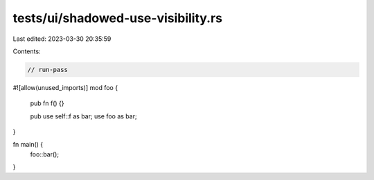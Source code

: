tests/ui/shadowed-use-visibility.rs
===================================

Last edited: 2023-03-30 20:35:59

Contents:

.. code-block:: rs

    // run-pass

#![allow(unused_imports)]
mod foo {
    pub fn f() {}

    pub use self::f as bar;
    use foo as bar;
}

fn main() {
    foo::bar();
}


